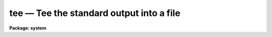 tee — Tee the standard output into a file
=========================================

**Package: system**

.. raw:: html

  <BODY>
  <TABLE WIDTH="100%" BORDER=0><TR>
  <TD ALIGN=LEFT><FONT SIZE=4>
  <B>tee (Nov84)</B></FONT></TD>
  <TD ALIGN=CENTER><FONT SIZE=4>
  <B>system</B>
  </FONT></TD>
  <TD ALIGN=RIGHT><FONT SIZE=4>
  <B>tee (Nov84)</B></FONT></TD>
  </TR></TABLE><P>
  <TITLE>tee</TITLE>
  <UL>
  </UL>
  <H2><A NAME="s_name">NAME</A></H2>
  <! BeginSection: 'NAME'>
  <UL>
  tee -- tee the standard output to a file
  </UL>
  <! EndSection:   'NAME'>
  <H2><A NAME="s_usage">USAGE</A></H2>
  <! BeginSection: 'USAGE'>
  <UL>
  tee file
  </UL>
  <! EndSection:   'USAGE'>
  <H2><A NAME="s_parameters">PARAMETERS</A></H2>
  <! BeginSection: 'PARAMETERS'>
  <UL>
  <DL>
  <DT><B><A NAME="l_file">file</A></B></DT>
  <! Sec='PARAMETERS' Level=0 Label='file' Line='file'>
  <DD>The name of the output file.
  </DD>
  </DL>
  <DL>
  <DT><B><A NAME="l_out_type">out_type = "<TT>text</TT>"</A></B></DT>
  <! Sec='PARAMETERS' Level=0 Label='out_type' Line='out_type = "text"'>
  <DD>The type of output file to be created, either "<TT>text</TT>" or "<TT>binary</TT>".
  </DD>
  </DL>
  <DL>
  <DT><B><A NAME="l_append">append = no</A></B></DT>
  <! Sec='PARAMETERS' Level=0 Label='append' Line='append = no'>
  <DD>If set, append to an existing file, otherwise create a new file.
  </DD>
  </DL>
  </UL>
  <! EndSection:   'PARAMETERS'>
  <H2><A NAME="s_description">DESCRIPTION</A></H2>
  <! BeginSection: 'DESCRIPTION'>
  <UL>
  <I>Tee</I> copies its input to both the standard output and the named file.
  Its primary use is in pipes where one wants to capture some intermediate output.
  </UL>
  <! EndSection:   'DESCRIPTION'>
  <H2><A NAME="s_examples">EXAMPLES</A></H2>
  <! BeginSection: 'EXAMPLES'>
  <UL>
  <P>
  1. The results of the <I>set</I> command are captured in the file "<TT>temp</TT>",
  and are also passed on to the "<TT>match</TT>" command.  The result is
  a "<TT>temp</TT>" file of perhaps 100 lines, with the output to the screen
  only around 5 lines.
  <P>
  	cl&gt; set | tee temp | match tty
  </UL>
  <! EndSection:   'EXAMPLES'>
  <H2><A NAME="s_bugs">BUGS</A></H2>
  <! BeginSection: 'BUGS'>
  <UL>
  Since the processes in an IRAF pipe execute serially rather than concurrently,
  the teed output will not appear until all tasks to the left have completed.
  </UL>
  <! EndSection:    'BUGS'>
  
  <! Contents: 'NAME' 'USAGE' 'PARAMETERS' 'DESCRIPTION' 'EXAMPLES' 'BUGS'  >
  
  </BODY>
  </HTML>